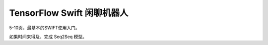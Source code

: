 TensorFlow Swift 闲聊机器人
===================================================

5-10页，最基本的SWIFT使用入门。

如果时间来得及，完成 Seq2Seq 模型。
